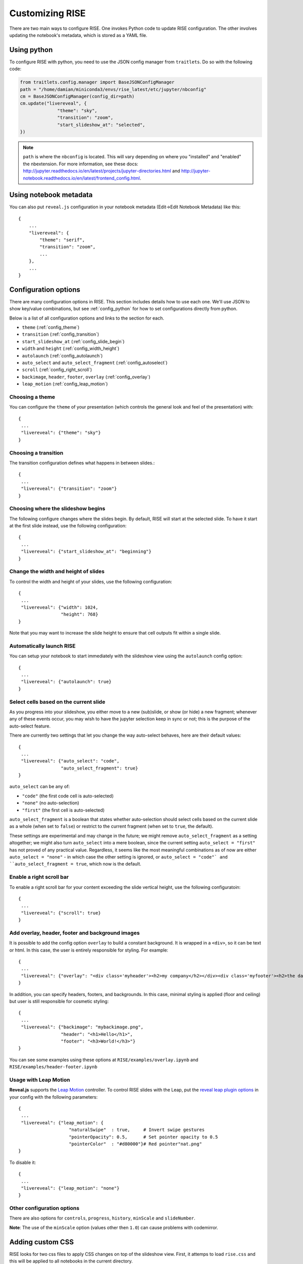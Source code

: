 Customizing RISE
================

There are two main ways to configure RISE. One invokes Python code to
update RISE configuration. The other involves updating the notebook's
metadata, which is stored as a YAML file.

.. _config_python:

Using python
------------
To configure RISE with python, you need to use the JSON config manager
from ``traitlets``. Do so with the following code:

.. code-block:: python

    from traitlets.config.manager import BaseJSONConfigManager
    path = "/home/damian/miniconda3/envs/rise_latest/etc/jupyter/nbconfig"
    cm = BaseJSONConfigManager(config_dir=path)
    cm.update("livereveal", {
                  "theme": "sky",
                  "transition": "zoom",
                  "start_slideshow_at": "selected",
    })

.. note::

   ``path`` is where the ``nbconfig`` is located. This will vary depending
   on where you "installed" and "enabled" the nbextension. For more information,
   see these docs:
   http://jupyter.readthedocs.io/en/latest/projects/jupyter-directories.html and
   http://jupyter-notebook.readthedocs.io/en/latest/frontend_config.html.

Using notebook metadata
-----------------------
You can also put ``reveal.js`` configuration in your notebook metadata
(Edit->Edit Notebook Metadata) like this::

    {
        ...
        "livereveal": {
            "theme": "serif",
            "transition": "zoom",
            ...
        },
        ...
    }

Configuration options
---------------------

There are many configuration options in RISE. This section includes details
how to use each one. We'll use JSON to show key/value combinations, but see
:ref:`config_python` for how to set configurations directly from python.

Below is a list of all configuration options and links
to the section for each.

- ``theme`` (:ref:`config_theme`)
- ``transition`` (:ref:`config_transition`)
- ``start_slideshow_at`` (:ref:`config_slide_begin`)
- ``width`` and ``height`` (:ref:`config_width_height`)
- ``autolaunch`` (:ref:`config_autolaunch`)
- ``auto_select`` and ``auto_select_fragment`` (:ref:`config_autoselect`)
- ``scroll`` (:ref:`config_right_scroll`)
- ``backimage``, ``header``, ``footer``, ``overlay`` (:ref:`config_overlay`)
- ``leap_motion`` (:ref:`config_leap_motion`)


.. _config_theme:

Choosing a theme
~~~~~~~~~~~~~~~~

You can configure the ``theme`` of your presentation (which controls the
general look and feel of the presentation) with::

  {
   ...
   "livereveal": {"theme": "sky"}
  }

.. _config_transition:

Choosing a transition
~~~~~~~~~~~~~~~~~~~~~

The transition configuration defines what happens in between slides.::

  {
   ...
   "livereveal": {"transition": "zoom"}
  }

.. _config_slide_begin:

Choosing where the slideshow begins
~~~~~~~~~~~~~~~~~~~~~~~~~~~~~~~~~~~

The following configure changes where the slides begin. By default, RISE
will start at the selected slide. To have it start at the first slide instead,
use the following configuration::

  {
   ...
   "livereveal": {"start_slideshow_at": "beginning"}
  }

.. _config_width_height:

Change the width and height of slides
~~~~~~~~~~~~~~~~~~~~~~~~~~~~~~~~~~~~~

To control the width and height of your slides, use the following
configuration::

  {
   ...
   "livereveal": {"width": 1024,
                  "height": 768}
  }

Note that you may want to increase the slide height to ensure that cell
outputs fit within a single slide.

.. _config_autolaunch:

Automatically launch RISE
~~~~~~~~~~~~~~~~~~~~~~~~~

You can setup your notebook to start immediately with the slideshow view using
the ``autolaunch`` config option::

  {
   ...
   "livereveal": {"autolaunch": true}
  }

.. _config_autoselect:

Select cells based on the current slide
~~~~~~~~~~~~~~~~~~~~~~~~~~~~~~~~~~~~~~~

As you progress into your slideshow, you either move to a new
(sub)slide, or show (or hide) a new fragment; whenever any
of these events occur, you may wish to have the jupyter selection
keep in sync or not; this is the purpose of the auto-select feature.

There are currently two settings that let you change the way
auto-select behaves, here are their default values::

  {
   ...
   "livereveal": {"auto_select": "code",
                  "auto_select_fragment": true}
  }

``auto_select`` can be any of:

* ``"code"`` (the first code cell is auto-selected)
* ``"none"`` (no auto-selection) 
* ``"first"`` (the first cell is auto-selected) 

``auto_select_fragment`` is a boolean that states whether auto-selection
should select cells based on the current slide as a
whole (when set to ``false``) or restrict to the current fragment
(when set to ``true``, the default).

These settings are experimental and may change in the future; we
might remove ``auto_select_fragment`` as a setting altogether; we
might also turn ``auto_select`` into a mere boolean, since the
current setting ``auto_select = "first"`` has not proved of any
practical value. Regardless, it seems like the most meaningful
combinations as of now are
either ``auto_select = "none"`` - in which case the other setting is
ignored, or ``auto_select = "code"` and ``auto_select_fragment =
true``, which now is the default.

.. _config_right_scroll:

Enable a right scroll bar
~~~~~~~~~~~~~~~~~~~~~~~~~

To enable a right scroll bar for your content exceeding the slide vertical
height, use the following configuratoin::

  {
   ...
   "livereveal": {"scroll": true}
  }

.. _config_overlay:

Add overlay, header, footer and background images
~~~~~~~~~~~~~~~~~~~~~~~~~~~~~~~~~~~~~~~~~~~~~~~~~

It is possible to add the config option ``overlay`` to build a constant background.
It is wrapped in a ``<div>``, so it can be text or html. In this case, the user is
entirely responsible for styling. For example::

  {
   ...
   "livereveal": {"overlay": "<div class='myheader'><h2>my company</h2></div><div class='myfooter'><h2>the date</h2></div>"}
  }

In addition, you can specify headers, footers, and backgrounds. In this case,
minimal styling is applied (floor and ceiling) but user is still responsible
for cosmetic styling::

  {
   ...
   "livereveal": {"backimage": "mybackimage.png",
                  "header": "<h1>Hello</h1>",
                  "footer": "<h3>World!</h3>"}
  }

You can see some examples using these options at ``RISE/examples/overlay.ipynb`` and
``RISE/examples/header-footer.ipynb``

.. _config_leap_motion:

Usage with Leap Motion
~~~~~~~~~~~~~~~~~~~~~~

**Reveal.js** supports the `Leap Motion <https://www.leapmotion.com>`_ controller.
To control RISE slides with the Leap, put the
`reveal leap plugin options <https://github.com/hakimel/reveal.js#leap-motion>`_
in your config with the following parameters::

  {
   ...
   "livereveal": {"leap_motion": {
                     "naturalSwipe"  : true,     # Invert swipe gestures
                     "pointerOpacity": 0.5,      # Set pointer opacity to 0.5
                     "pointerColor"  : "#d80000"}# Red pointer"nat.png"
  }

To disable it::

  {
   ...
   "livereveal": {"leap_motion": "none"}
  }

Other configuration options
~~~~~~~~~~~~~~~~~~~~~~~~~~~

There are also options for ``controls``, ``progress``, ``history``, ``minScale``
and ``slideNumber``.

**Note**: The use of the ``minScale`` option (values other then ``1.0``) can cause
problems with codemirror.

Adding custom CSS
-----------------

RISE looks for two css files to apply CSS changes on top of the slideshow view.
First, it attemps to load ``rise.css`` and this will be applied to all notebooks in the
current directory.

Second, it attemps to load ``<my_notebook_name>.css`` and this will be **only** applied
to ``my_notebook_name.ipynb`` notebook file.
Both files needs to be placed alongside with the notebook if interest, in the same directory.

You can see some examples using this customization with ``RISE/examples/showflow.ipynb``.

Jupyter actions
~~~~~~~~~~~~~~~

Here are the Jupyter actions registered by RISE:

    RISE:slideshow         // Enter/Exit RISE Slideshow
    RISE:smart-exec        // execute cell, and move to the next if on the same slide

    RISE:toggle-slide      // (un)set current cell as a Slide cell
    RISE:toggle-subslide   // (un)set current cell as a Sub-slide cell
    RISE:toggle-fragment   // (un)set current cell as a Fragment cell
    RISE:toggle-note       // (un)set current cell as a Note cell
    RISE:toggle-skip       // (un)set current cell as a Skip cell
    
    RISE:render-all-cells  // render all cells (all cells go to command mode)
    RISE:edit-all-cells    // edit all cells (all cells go to edit mode)



Here is an example of what you can put in your
``~/.jupyter/custom/custom.js`` in order to attach one of these
actions to a custom keyboard shortcut:

    define(
        ['base/js/namespace'],
        function(Jupyter) {
    
            let command_shortcuts = Jupyter.keyboard_manager.command_shortcuts;
            
            // set / unset the 'Slide' tag in slideshow metadata
            command_shortcuts.set_shortcut(
                'shift-i', 'RISE:toggle-slide');
        })

        
